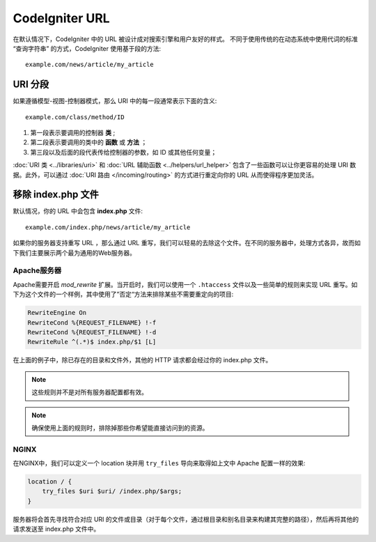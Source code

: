 ################
CodeIgniter URL
################

在默认情况下，CodeIgniter 中的 URL 被设计成对搜索引擎和用户友好的样式。 不同于使用传统的在动态系统中使用代词的标准 “查询字符串” 的方式，CodeIgniter 使用基于段的方法::

	example.com/news/article/my_article

URI 分段
============

如果遵循模型-视图-控制器模式，那么 URI 中的每一段通常表示下面的含义::

	example.com/class/method/ID

1. 第一段表示要调用的控制器 **类** ;
2. 第二段表示要调用的类中的 **函数** 或 **方法** ；
3. 第三段以及后面的段代表传给控制器的参数，如 ID 或其他任何变量；

:doc:`URI 类 <../libraries/uri>` 和 :doc:`URL 辅助函数 <../helpers/url_helper>` 包含了一些函数可以让你更容易的处理 URI 数据。此外，可以通过 :doc:`URI 路由 </incoming/routing>` 的方式进行重定向你的 URL 从而使得程序更加灵活。


移除 index.php 文件
===========================

默认情况，你的 URL 中会包含 **index.php** 文件::

	example.com/index.php/news/article/my_article


如果你的服务器支持重写 URL ，那么通过 URL 重写，我们可以轻易的去除这个文件。在不同的服务器中，处理方式各异，故而如下我们主要展示两个最为通用的Web服务器。

Apache服务器
-----------------


Apache需要开启 *mod_rewrite* 扩展。当开启时，我们可以使用一个 ``.htaccess`` 文件以及一些简单的规则来实现 URL 重写。如下为这个文件的一个样例，其中使用了”否定“方法来排除某些不需要重定向的项目:

.. code-block:: apache

	RewriteEngine On
	RewriteCond %{REQUEST_FILENAME} !-f
	RewriteCond %{REQUEST_FILENAME} !-d
	RewriteRule ^(.*)$ index.php/$1 [L]


在上面的例子中，除已存在的目录和文件外，其他的 HTTP 请求都会经过你的 index.php 文件。

.. note:: 这些规则并不是对所有服务器配置都有效。

.. note:: 确保使用上面的规则时，排除掉那些你希望能直接访问到的资源。

NGINX
-----
在NGINX中，我们可以定义一个 location 块并用 ``try_files`` 导向来取得如上文中 Apache 配置一样的效果:

.. code-block:: nginx

	location / {
            try_files $uri $uri/ /index.php/$args;
	}


服务器将会首先寻找符合对应 URI 的文件或目录（对于每个文件，通过根目录和别名目录来构建其完整的路径），然后再将其他的请求发送至 index.php 文件中。
